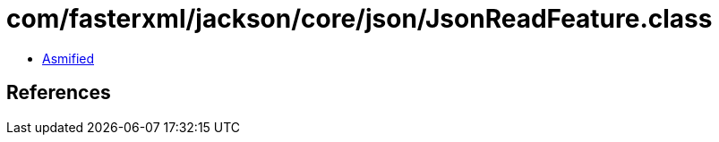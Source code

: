 = com/fasterxml/jackson/core/json/JsonReadFeature.class

 - link:JsonReadFeature-asmified.java[Asmified]

== References

